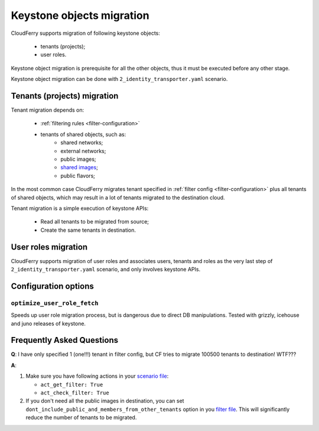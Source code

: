 ==========================
Keystone objects migration
==========================

CloudFerry supports migration of following keystone objects:

 - tenants (projects);
 - user roles.

Keystone object migration is prerequisite for all the other objects, thus it
must be executed before any other stage.

Keystone object migration can be done with ``2_identity_transporter.yaml``
scenario.


Tenants (projects) migration
----------------------------

Tenant migration depends on:

 - :ref:`filtering rules <filter-configuration>`
 - tenants of shared objects, such as:
    - shared networks;
    - external networks;
    - public images;
    - `shared images <http://docs.openstack.org/openstack-ops/content/user_facing_images.html#sharing_images>`_;
    - public flavors;

In the most common case CloudFerry migrates tenant specified in
:ref:`filter config <filter-configuration>` plus all tenants of shared
objects, which may result in a lot of tenants migrated to the destination
cloud.

Tenant migration is a simple execution of keystone APIs:

 - Read all tenants to be migrated from source;
 - Create the same tenants in destination.


User roles migration
--------------------

CloudFerry supports migration of user roles and associates users, tenants
and roles as the very last step of ``2_identity_transporter.yaml`` scenario,
and only involves keystone APIs.


Configuration options
---------------------

``optimize_user_role_fetch``
^^^^^^^^^^^^^^^^^^^^^^^^^^^^

Speeds up user role migration process, but is dangerous due to direct DB
manipulations. Tested with grizzly, icehouse and juno releases of keystone.


Frequently Asked Questions
--------------------------

**Q**: I have only specified 1 (one!!!) tenant in filter config, but CF
tries to migrate 100500 tenants to destination! WTF???

**A**:

1. Make sure you have following actions in your `scenario file
   <scenario-files-config>`_:

   - ``act_get_filter: True``
   - ``act_check_filter: True``

2. If you don't need all the public images in destination, you can set
   ``dont_include_public_and_members_from_other_tenants`` option in you
   `filter file <filter-configuration>`_. This will significantly reduce the
   number of tenants to be migrated.
